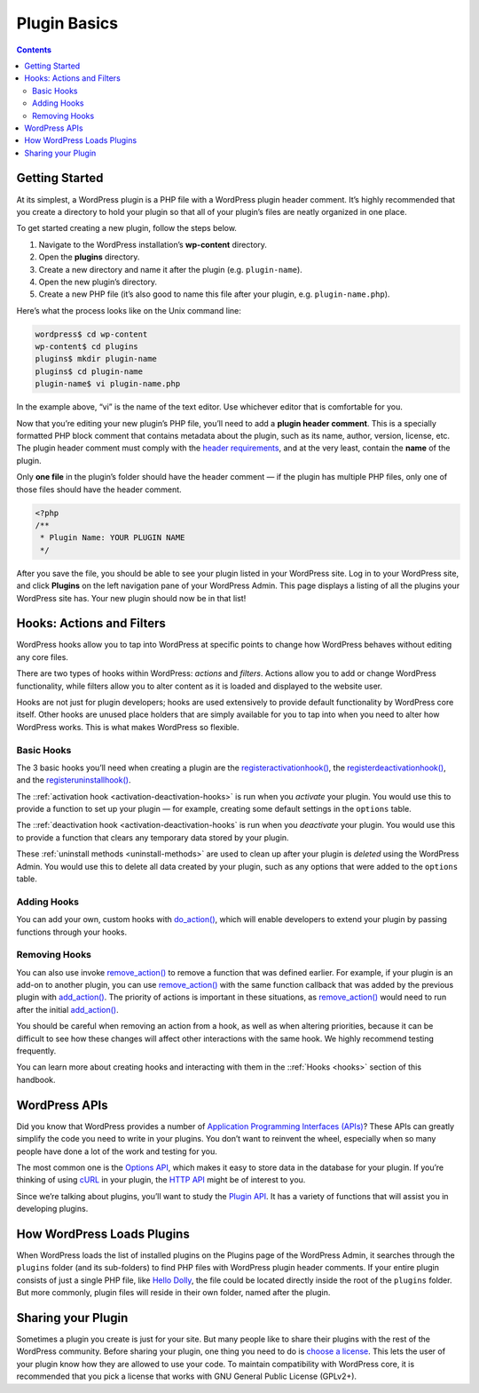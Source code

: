 .. _plugin-basics:

Plugin Basics
=============

.. contents::

.. _header-n3:

Getting Started
---------------

At its simplest, a WordPress plugin is a PHP file with a WordPress
plugin header comment. It’s highly recommended that you create a
directory to hold your plugin so that all of your plugin’s files are
neatly organized in one place.

To get started creating a new plugin, follow the steps below.

1. Navigate to the WordPress installation’s **wp-content** directory.

2. Open the **plugins** directory.

3. Create a new directory and name it after the plugin (e.g.
   ``plugin-name``).

4. Open the new plugin’s directory.

5. Create a new PHP file (it’s also good to name this file after your
   plugin, e.g. ``plugin-name.php``).

Here’s what the process looks like on the Unix command line:

.. code-block:: shell

   wordpress$ cd wp-content
   wp-content$ cd plugins
   plugins$ mkdir plugin-name
   plugins$ cd plugin-name
   plugin-name$ vi plugin-name.php

In the example above, “vi” is the name of the text editor. Use whichever
editor that is comfortable for you.

Now that you’re editing your new plugin’s PHP file, you’ll need to add a
**plugin header comment**. This is a specially formatted PHP block
comment that contains metadata about the plugin, such as its name,
author, version, license, etc. The plugin header comment must comply
with the `header
requirements <https://developer.wordpress.org/plugins/the-basics/header-requirements/>`__,
and at the very least, contain the **name** of the plugin.

Only **one file** in the plugin’s folder should have the header comment
— if the plugin has multiple PHP files, only one of those files should
have the header comment.

.. code-block:: php

   <?php
   /**
    * Plugin Name: YOUR PLUGIN NAME
    */

After you save the file, you should be able to see your plugin listed in
your WordPress site. Log in to your WordPress site, and click
**Plugins** on the left navigation pane of your WordPress Admin. This
page displays a listing of all the plugins your WordPress site has. Your
new plugin should now be in that list!

.. _header-n25:

Hooks: Actions and Filters
--------------------------

WordPress hooks allow you to tap into WordPress at specific points to
change how WordPress behaves without editing any core files.

There are two types of hooks within WordPress: *actions* and *filters*.
Actions allow you to add or change WordPress functionality, while
filters allow you to alter content as it is loaded and displayed to the
website user.

Hooks are not just for plugin developers; hooks are used extensively to
provide default functionality by WordPress core itself. Other hooks are
unused place holders that are simply available for you to tap into when
you need to alter how WordPress works. This is what makes WordPress so
flexible.

.. _header-n29:

Basic Hooks
~~~~~~~~~~~

The 3 basic hooks you’ll need when creating a plugin are the
`register\ activation\ hook() <https://developer.wordpress.org/reference/functions/register_activation_hook/>`__,
the
`register\ deactivation\ hook() <https://developer.wordpress.org/reference/functions/register_deactivation_hook/>`__,
and the
`register\ uninstall\ hook() <https://developer.wordpress.org/reference/functions/register_uninstall_hook/>`__.

The ::ref:`activation hook <activation-deactivation-hooks>`
is run when you *activate* your plugin. You would use this to provide a
function to set up your plugin — for example, creating some default
settings in the ``options`` table.

The ::ref:`deactivation hook <activation-deactivation-hooks`
is run when you *deactivate* your plugin. You would use this to provide
a function that clears any temporary data stored by your plugin.

These :ref:`uninstall methods <uninstall-methods>`
are used to clean up after your plugin is *deleted* using the WordPress
Admin. You would use this to delete all data created by your plugin,
such as any options that were added to the ``options`` table.

.. _header-n35:

Adding Hooks
~~~~~~~~~~~~

You can add your own, custom hooks with
`do_action() <https://developer.wordpress.org/reference/functions/do_action/>`__,
which will enable developers to extend your plugin by passing functions
through your hooks.

.. _header-n38:

Removing Hooks
~~~~~~~~~~~~~~

You can also use invoke
`remove_action() <https://developer.wordpress.org/reference/functions/remove_action/>`__
to remove a function that was defined earlier. For example, if your
plugin is an add-on to another plugin, you can use
`remove_action() <https://developer.wordpress.org/reference/functions/remove_action/>`__
with the same function callback that was added by the previous plugin
with
`add_action() <https://developer.wordpress.org/reference/functions/add_action/>`__.
The priority of actions is important in these situations, as
`remove_action() <https://developer.wordpress.org/reference/functions/remove_action/>`__
would need to run after the initial
`add_action() <https://developer.wordpress.org/reference/functions/add_action/>`__.

You should be careful when removing an action from a hook, as well as
when altering priorities, because it can be difficult to see how these
changes will affect other interactions with the same hook. We highly
recommend testing frequently.

You can learn more about creating hooks and interacting with them in the
::ref:`Hooks <hooks>` section of
this handbook.

.. _header-n43:

WordPress APIs
--------------

Did you know that WordPress provides a number of `Application
Programming Interfaces
(APIs) <https://make.wordpress.org/core/handbook/core-apis/>`__? These
APIs can greatly simplify the code you need to write in your plugins.
You don’t want to reinvent the wheel, especially when so many people
have done a lot of the work and testing for you.

The most common one is the `Options
API <https://codex.wordpress.org/Options_API>`__, which makes it easy to
store data in the database for your plugin. If you’re thinking of using
`cURL <https://en.wikipedia.org/wiki/CURL>`__ in your plugin, the `HTTP
API <https://codex.wordpress.org/HTTP_API>`__ might be of interest to
you.

Since we’re talking about plugins, you’ll want to study the `Plugin
API <https://codex.wordpress.org/Plugin_API>`__. It has a variety of
functions that will assist you in developing plugins.

.. _header-n48:

How WordPress Loads Plugins
---------------------------

When WordPress loads the list of installed plugins on the Plugins page
of the WordPress Admin, it searches through the ``plugins`` folder (and
its sub-folders) to find PHP files with WordPress plugin header
comments. If your entire plugin consists of just a single PHP file, like
`Hello Dolly <https://wordpress.org/plugins/hello-dolly/>`__, the file
could be located directly inside the root of the ``plugins`` folder. But
more commonly, plugin files will reside in their own folder, named after
the plugin.

.. _header-n51:

Sharing your Plugin
-------------------

Sometimes a plugin you create is just for your site. But many people
like to share their plugins with the rest of the WordPress community.
Before sharing your plugin, one thing you need to do is `choose a
license <https://opensource.org/licenses/category>`__. This lets the
user of your plugin know how they are allowed to use your code. To
maintain compatibility with WordPress core, it is recommended that you
pick a license that works with GNU General Public License (GPLv2+).
